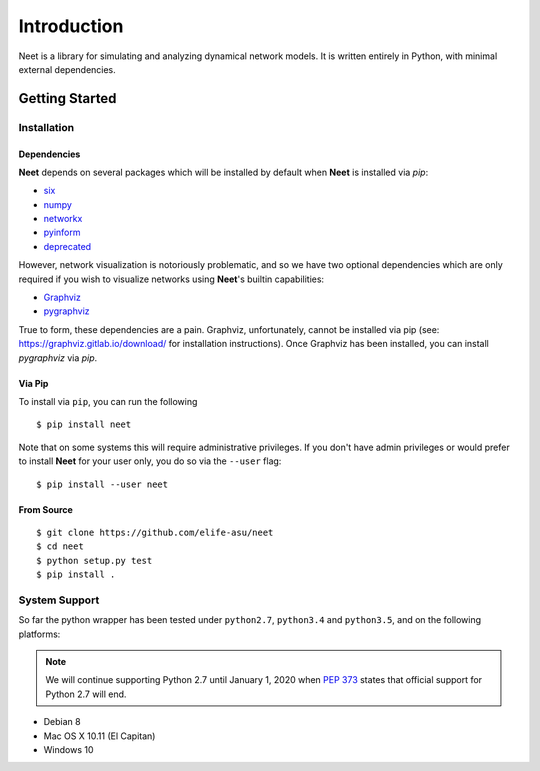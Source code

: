 .. _introduction:

Introduction
============

Neet is a library for simulating and analyzing dynamical network models. It is written entirely in
Python, with minimal external dependencies.

Getting Started
---------------

Installation
~~~~~~~~~~~~

Dependencies
^^^^^^^^^^^^

**Neet** depends on several packages which will be installed by default when **Neet** is installed
via `pip`:

* `six <https://pypi.org/project/six/>`_
* `numpy <https://pypi.org/project/numpy/>`_
* `networkx <https://pypi.org/project/networkx/>`_
* `pyinform <https://pypi.org/project/pyinform/>`_
* `deprecated <https://pypi.org/project/Deprecated/>`_

However, network visualization is notoriously problematic, and so we have two optional dependencies
which are only required if you wish to visualize networks using **Neet**'s builtin capabilities:

* `Graphviz <https://graphviz.org/>`_
* `pygraphviz <https://pypi.org/project/pygraphviz/>`_

True to form, these dependencies are a pain. Graphviz, unfortunately, cannot be installed via pip
(see: https://graphviz.gitlab.io/download/ for installation instructions). Once Graphviz has been
installed, you can install `pygraphviz` via `pip`.

Via Pip
^^^^^^^

To install via ``pip``, you can run the following

::

    $ pip install neet

Note that on some systems this will require administrative privileges. If you
don't have admin privileges or would prefer to install **Neet** for your user
only, you do so via the ``--user`` flag:

::

    $ pip install --user neet

From Source
^^^^^^^^^^^

::

    $ git clone https://github.com/elife-asu/neet
    $ cd neet
    $ python setup.py test
    $ pip install .

System Support
~~~~~~~~~~~~~~

So far the python wrapper has been tested under ``python2.7``, ``python3.4`` and
``python3.5``, and on the following platforms:

.. Note::

   We will continue supporting Python 2.7 until January 1, 2020 when `PEP 373
   <https://www.python.org/dev/peps/pep-0373/#maintenance-releases>`_ states
   that official support for Python 2.7 will end.

* Debian 8
* Mac OS X 10.11 (El Capitan)
* Windows 10

